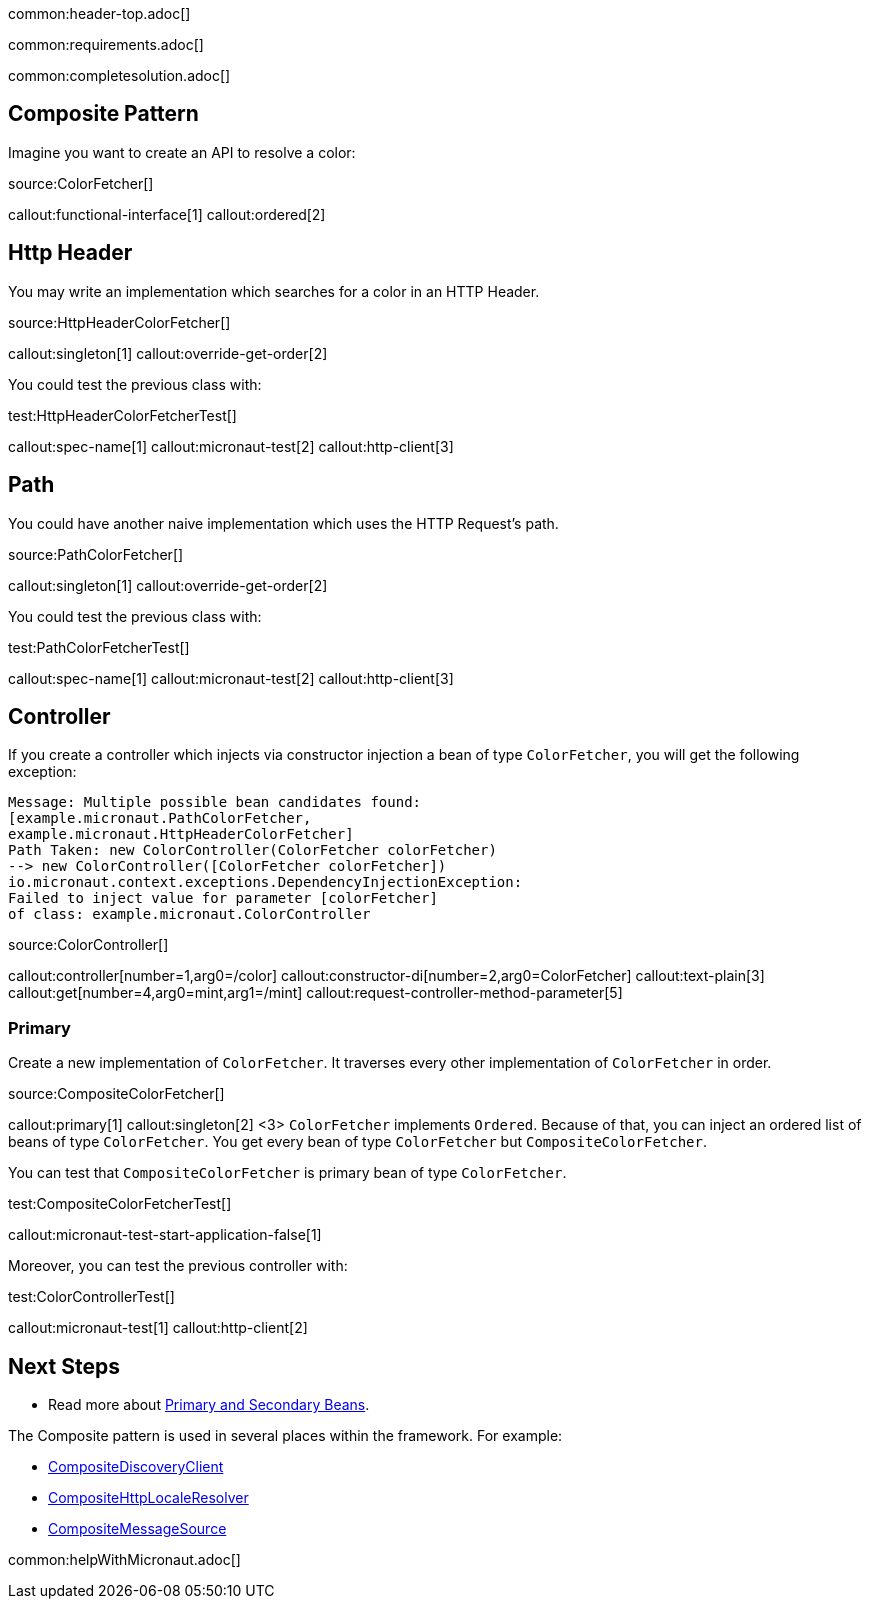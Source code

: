 common:header-top.adoc[]

common:requirements.adoc[]

common:completesolution.adoc[]

== Composite Pattern

Imagine you want to create an API to resolve a color:

source:ColorFetcher[]

callout:functional-interface[1]
callout:ordered[2]

== Http Header

You may write an implementation which searches for a color in an HTTP Header.

source:HttpHeaderColorFetcher[]

callout:singleton[1]
callout:override-get-order[2]

You could test the previous class with:

test:HttpHeaderColorFetcherTest[]

callout:spec-name[1]
callout:micronaut-test[2]
callout:http-client[3]

== Path

You could have another naive implementation which uses the HTTP Request's path.

source:PathColorFetcher[]

callout:singleton[1]
callout:override-get-order[2]

You could test the previous class with:

test:PathColorFetcherTest[]

callout:spec-name[1]
callout:micronaut-test[2]
callout:http-client[3]

== Controller

If you create a controller which injects via constructor injection a bean of type `ColorFetcher`,
you will get the following exception:

[source,bash]
----
Message: Multiple possible bean candidates found:
[example.micronaut.PathColorFetcher,
example.micronaut.HttpHeaderColorFetcher]
Path Taken: new ColorController(ColorFetcher colorFetcher)
--> new ColorController([ColorFetcher colorFetcher])
io.micronaut.context.exceptions.DependencyInjectionException:
Failed to inject value for parameter [colorFetcher]
of class: example.micronaut.ColorController
----

source:ColorController[]

callout:controller[number=1,arg0=/color]
callout:constructor-di[number=2,arg0=ColorFetcher]
callout:text-plain[3]
callout:get[number=4,arg0=mint,arg1=/mint]
callout:request-controller-method-parameter[5]

=== Primary

Create a new implementation of `ColorFetcher`. It traverses every other implementation of `ColorFetcher` in order.

source:CompositeColorFetcher[]

callout:primary[1]
callout:singleton[2]
<3> `ColorFetcher` implements `Ordered`. Because of that, you can inject an ordered list of beans of type `ColorFetcher`. You get every bean of type `ColorFetcher` but `CompositeColorFetcher`.

You can test that `CompositeColorFetcher` is primary bean of type `ColorFetcher`.

test:CompositeColorFetcherTest[]

callout:micronaut-test-start-application-false[1]

Moreover, you can test the previous controller with:

test:ColorControllerTest[]

callout:micronaut-test[1]
callout:http-client[2]

== Next Steps

- Read more about https://docs.micronaut.io/latest/guide/#_primary_and_secondary_beans[Primary and Secondary Beans].

The Composite pattern is used in several places within the framework. For example:

- https://docs.micronaut.io/latest/api/io/micronaut/discovery/CompositeDiscoveryClient.html[CompositeDiscoveryClient]
- https://docs.micronaut.io/latest/api/io/micronaut/http/server/util/locale/CompositeHttpLocaleResolver.html[CompositeHttpLocaleResolver]
- https://docs.micronaut.io/latest/api/io/micronaut/runtime/context/CompositeMessageSource.html[CompositeMessageSource]

common:helpWithMicronaut.adoc[]
